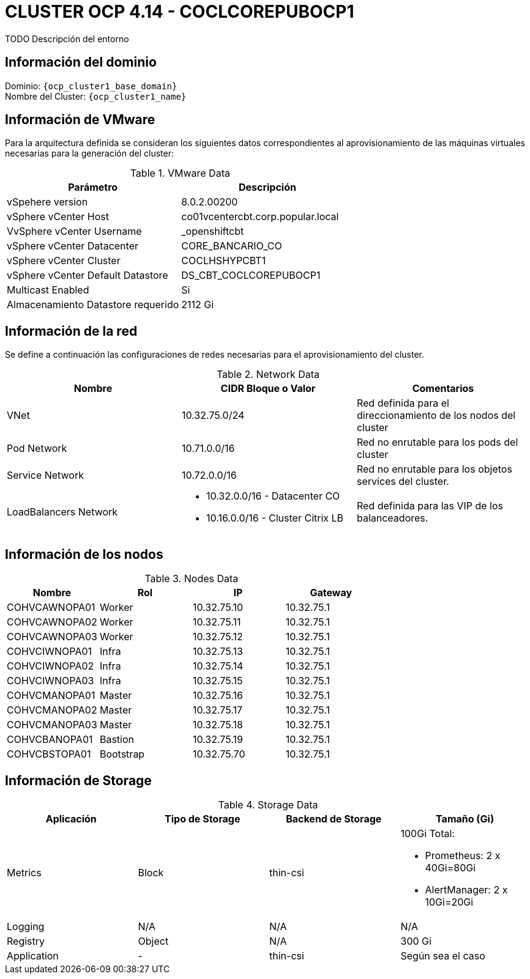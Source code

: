 = CLUSTER OCP 4.14 - COCLCOREPUBOCP1
TODO Descripción del entorno

== Información del dominio

Dominio: `{ocp_cluster1_base_domain}` +
Nombre del Cluster: `{ocp_cluster1_name}`

== Información de VMware
Para la arquitectura definida se consideran los siguientes datos correspondientes al aprovisionamiento de las máquinas virtuales necesarias para la generación del cluster:

.VMware Data
[options="header"]
|===
|Parámetro | Descripción

|vSpehere version
|8.0.2.00200

|vSphere vCenter Host
|co01vcentercbt.corp.popular.local

|VvSphere vCenter Username
|_openshiftcbt

|vSphere vCenter Datacenter
|CORE_BANCARIO_CO

|vSphere vCenter Cluster
|COCLHSHYPCBT1

|vSphere vCenter Default Datastore
|DS_CBT_COCLCOREPUBOCP1

|Multicast Enabled
|Si

|Almacenamiento Datastore requerido
|2112 Gi

|===

== Información de la red
Se define a continuación las configuraciones de redes necesarias para el aprovisionamiento del cluster. 

.Network Data
[options="header"]
|===
|Nombre | CIDR Bloque o Valor | Comentarios

|VNet
|10.32.75.0/24
|Red definida para el direccionamiento de los nodos del cluster

|Pod Network
|10.71.0.0/16
|Red no enrutable para los pods del cluster

|Service Network
|10.72.0.0/16
|Red no enrutable para los objetos services del cluster.

|LoadBalancers Network
a|
- 10.32.0.0/16 - Datacenter CO
- 10.16.0.0/16 - Cluster Citrix LB 
|Red definida para las VIP de los balanceadores.

|===

== Información de los nodos

.Nodes Data
[options="header"]
|===
|Nombre |Rol |IP | Gateway 

|COHVCAWNOPA01
|Worker
|10.32.75.10
|10.32.75.1

|COHVCAWNOPA02
|Worker
|10.32.75.11
|10.32.75.1

|COHVCAWNOPA03
|Worker
|10.32.75.12
|10.32.75.1

|COHVCIWNOPA01
|Infra
|10.32.75.13
|10.32.75.1

|COHVCIWNOPA02
|Infra
|10.32.75.14
|10.32.75.1

|COHVCIWNOPA03
|Infra
|10.32.75.15
|10.32.75.1

|COHVCMANOPA01
|Master
|10.32.75.16
|10.32.75.1

|COHVCMANOPA02
|Master
|10.32.75.17
|10.32.75.1

|COHVCMANOPA03
|Master
|10.32.75.18
|10.32.75.1

|COHVCBANOPA01
|Bastion
|10.32.75.19
|10.32.75.1

|COHVCBSTOPA01
|Bootstrap
|10.32.75.70
|10.32.75.1

|===



== Información de Storage

.Storage Data
[options="header"]
|===
|Aplicación |Tipo de Storage  |Backend de Storage |Tamaño (Gi)

|Metrics
|Block
|thin-csi
a| 100Gi Total:

* Prometheus: 2 x 40Gi=80Gi 
* AlertManager: 2 x 10Gi=20Gi

|Logging
|N/A
|N/A
|N/A

|Registry
|Object
|N/A
|300 Gi

|Application
|-
|thin-csi
|Según sea el caso
|===
